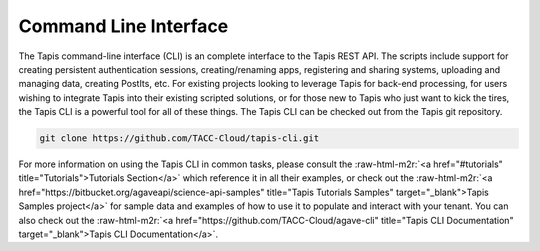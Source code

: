 .. role:: raw-html-m2r(raw)
   :format: html


Command Line Interface
----------------------

The Tapis command-line interface (CLI) is an complete interface to the Tapis REST API. The scripts include support for creating persistent authentication sessions, creating/renaming apps, registering and sharing systems, uploading and managing data, creating PostIts, etc. For existing projects looking to leverage Tapis for back-end processing, for users wishing to integrate Tapis into their existing scripted solutions, or for those new to Tapis who just want to kick the tires, the Tapis CLI is a powerful tool for all of these things. The Tapis CLI can be checked out from the Tapis git repository.

.. code-block:: shell

   git clone https://github.com/TACC-Cloud/tapis-cli.git

For more information on using the Tapis CLI in common tasks, please consult the :raw-html-m2r:`<a href="#tutorials" title="Tutorials">Tutorials Section</a>` which reference it in all their examples, or check out the :raw-html-m2r:`<a href="https://bitbucket.org/agaveapi/science-api-samples" title="Tapis Tutorials Samples" target="_blank">Tapis Samples project</a>` for sample data and examples of how to use it to populate and interact with your tenant. You can also check out the :raw-html-m2r:`<a href="https://github.com/TACC-Cloud/agave-cli" title="Tapis CLI Documentation" target="_blank">Tapis CLI Documentation</a>`.
